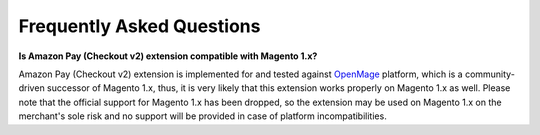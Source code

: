 .. _faq:

Frequently Asked Questions
==========================

.. _faq-magento1x:

**Is Amazon Pay (Checkout v2) extension compatible with Magento 1.x?**

Amazon Pay (Checkout v2) extension is implemented for and tested against `OpenMage <https://www.openmage.org>`_ platform, which is a community-driven successor of Magento 1.x, thus, it is very likely that this extension works properly on Magento 1.x as well. Please note that the official support for Magento 1.x has been dropped, so the extension may be used on Magento 1.x on the merchant's sole risk and no support will be provided in case of platform incompatibilities.
